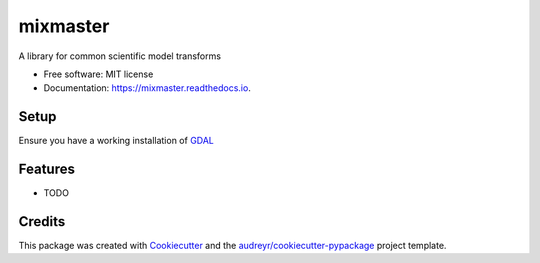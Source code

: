 =========
mixmaster
=========


.. image:: https://img.shields.io/pypi/v/mixmaster.svg
        :target: https://pypi.python.org/pypi/mixmaster

.. image:: https://img.shields.io/travis/brandomr/mixmaster.svg
        :target: https://travis-ci.com/brandomr/mixmaster

.. image:: https://readthedocs.org/projects/mixmaster/badge/?version=latest
        :target: https://mixmaster.readthedocs.io/en/latest/?badge=latest
        :alt: Documentation Status




A library for common scientific model transforms


* Free software: MIT license
* Documentation: https://mixmaster.readthedocs.io.


Setup
-----

Ensure you have a working installation of `GDAL <https://trac.osgeo.org/gdal/wiki/FAQInstallationAndBuilding#FAQ-InstallationandBuilding>`_


Features
--------

* TODO

Credits
-------

This package was created with Cookiecutter_ and the `audreyr/cookiecutter-pypackage`_ project template.

.. _Cookiecutter: https://github.com/audreyr/cookiecutter
.. _`audreyr/cookiecutter-pypackage`: https://github.com/audreyr/cookiecutter-pypackage
